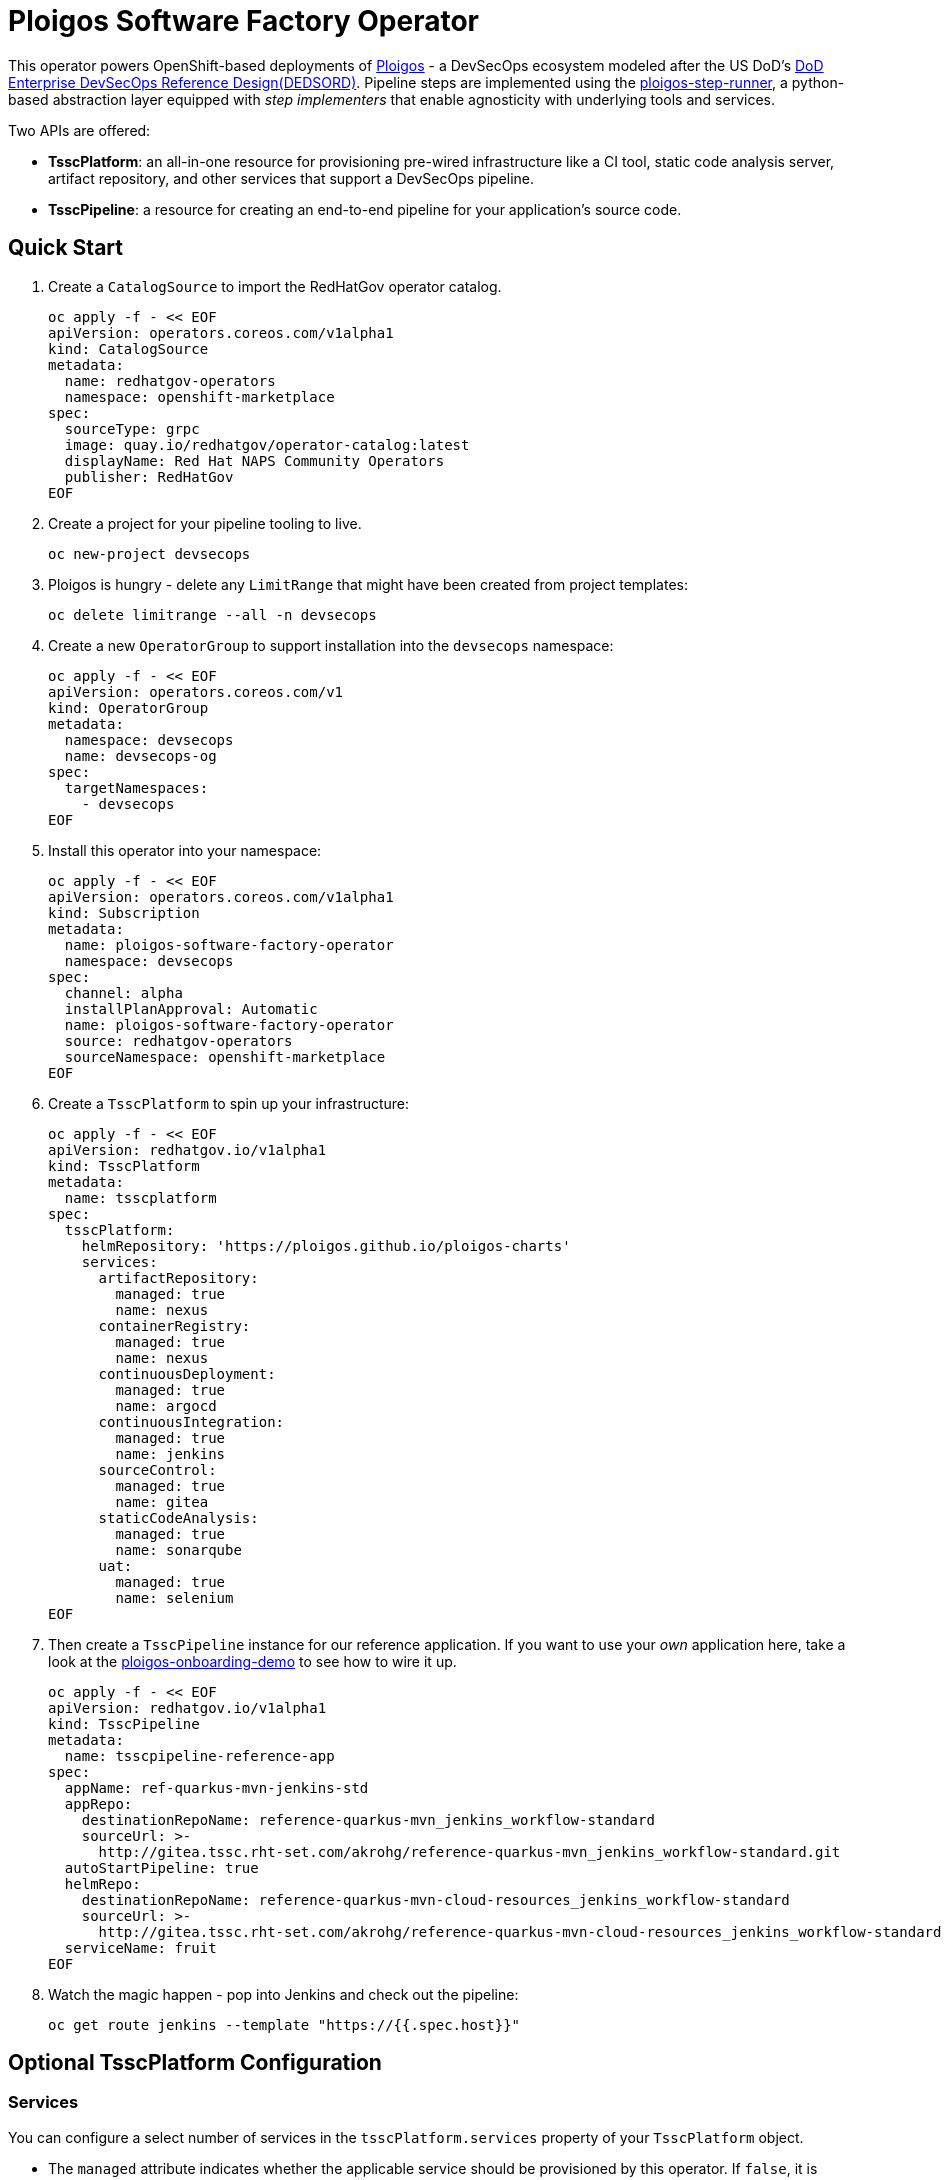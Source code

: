 = Ploigos Software Factory Operator

This operator powers OpenShift-based deployments of https://ploigos.github.io/ploigos-docs/[Ploigos] - a DevSecOps ecosystem modeled after the US DoD's https://dodcio.defense.gov/Portals/0/Documents/DoD%20Enterprise%20DevSecOps%20Reference%20Design%20v1.0_Public%20Release.pdf?ver=2019-09-26-115824-583[DoD Enterprise DevSecOps Reference Design(DEDSORD)]. Pipeline steps are implemented using the https://github.com/ploigos/ploigos-step-runner[ploigos-step-runner], a python-based abstraction layer equipped with _step implementers_ that enable agnosticity with underlying tools and services.

Two APIs are offered:

* *TsscPlatform*: an all-in-one resource for provisioning pre-wired infrastructure like a CI tool, static code analysis server, artifact repository, and other services that support a DevSecOps pipeline. 
* *TsscPipeline*: a resource for creating an end-to-end pipeline for your application's source code.

== Quick Start

1. Create a `CatalogSource` to import the RedHatGov operator catalog.

  oc apply -f - << EOF
  apiVersion: operators.coreos.com/v1alpha1
  kind: CatalogSource
  metadata:
    name: redhatgov-operators
    namespace: openshift-marketplace
  spec:
    sourceType: grpc
    image: quay.io/redhatgov/operator-catalog:latest
    displayName: Red Hat NAPS Community Operators
    publisher: RedHatGov
  EOF

2. Create a project for your pipeline tooling to live.

  oc new-project devsecops

3. Ploigos is hungry - delete any `LimitRange` that might have been created from project templates:

  oc delete limitrange --all -n devsecops

4. Create a new `OperatorGroup` to support installation into the `devsecops` namespace:

  oc apply -f - << EOF
  apiVersion: operators.coreos.com/v1
  kind: OperatorGroup
  metadata:
    namespace: devsecops
    name: devsecops-og
  spec:
    targetNamespaces:
      - devsecops
  EOF

5. Install this operator into your namespace:

  oc apply -f - << EOF
  apiVersion: operators.coreos.com/v1alpha1
  kind: Subscription
  metadata:
    name: ploigos-software-factory-operator
    namespace: devsecops
  spec:
    channel: alpha
    installPlanApproval: Automatic
    name: ploigos-software-factory-operator
    source: redhatgov-operators
    sourceNamespace: openshift-marketplace
  EOF

6. Create a `TsscPlatform` to spin up your infrastructure:

  oc apply -f - << EOF
  apiVersion: redhatgov.io/v1alpha1
  kind: TsscPlatform
  metadata:
    name: tsscplatform
  spec:
    tsscPlatform:
      helmRepository: 'https://ploigos.github.io/ploigos-charts'
      services:
        artifactRepository:
          managed: true
          name: nexus
        containerRegistry:
          managed: true
          name: nexus
        continuousDeployment:
          managed: true
          name: argocd
        continuousIntegration:
          managed: true
          name: jenkins
        sourceControl:
          managed: true
          name: gitea
        staticCodeAnalysis:
          managed: true
          name: sonarqube
        uat:
          managed: true
          name: selenium
  EOF

7. Then create a `TsscPipeline` instance for our reference application. If you want to use your _own_ application here, take a look at the https://github.com/andykrohg/ploigos-onboarding-demo[ploigos-onboarding-demo] to see how to wire it up.

  oc apply -f - << EOF
  apiVersion: redhatgov.io/v1alpha1
  kind: TsscPipeline
  metadata:
    name: tsscpipeline-reference-app
  spec:
    appName: ref-quarkus-mvn-jenkins-std
    appRepo:
      destinationRepoName: reference-quarkus-mvn_jenkins_workflow-standard
      sourceUrl: >-
        http://gitea.tssc.rht-set.com/akrohg/reference-quarkus-mvn_jenkins_workflow-standard.git
    autoStartPipeline: true
    helmRepo:
      destinationRepoName: reference-quarkus-mvn-cloud-resources_jenkins_workflow-standard
      sourceUrl: >-
        http://gitea.tssc.rht-set.com/akrohg/reference-quarkus-mvn-cloud-resources_jenkins_workflow-standard.git
    serviceName: fruit
  EOF

8. Watch the magic happen - pop into Jenkins and check out the pipeline:

  oc get route jenkins --template "https://{{.spec.host}}"

== Optional TsscPlatform Configuration

=== Services

You can configure a select number of services in the `tsscPlatform.services` property of your `TsscPlatform` object. 

* The `managed` attribute indicates whether the applicable service should be provisioned by this operator. If `false`, it is assumed to already exist so no action is taken. In the future, we may develop capability to configure existing tooling. 

* The `name` attribute indicates the provider for each service. See below for supported services, with defaults appearing in *bold*.

|===========================
|Service|Required?|Options
|Continuous Integration|✅ a|
* *jenkins*
* tekton
|Source Control|✅ a|
* *gitea*
|Artifact Repository|✅ a|
* *nexus*
|Static Code Analysis|✅ a|
* *sonarqube*
|Container Registry|✅ a|
* *nexus*
* quay
|Continuous Deployment|✅ a|
* *argocd*
|User Acceptance Testing|✅ a|
* *selenium*
|Chat Server| a|
* *matttermost*
|IDE| a|
* *codeready*
|===========================

=== TLS
The default `TsscPlatform` deployment assumes that your OpenShift Router is equipped with a certificate signed by a well-known certificate authority. If your cluster uses self-signed certificates, you'll need to disable TLS verification on your `TsscPlatform` CR like this:

  apiVersion: redhatgov.io/v1alpha1
  kind: TsscPlatform
  metadata:
    name: tsscplatform
  spec:
    tsscPlatform:
      tls:
        verify: false

If your certificates are signed using a private CA, you can instead provide the name of a `ConfigMap` which holds your trusted CA Bundle. The ConfigMap should have a single key named ca-bundle.crt. This key has a collection of CA certificates as its value. If the provided ConfigMap exists, it will be used as-is. Otherwise, it will be generated using a label of `config.openshift.io/inject-trusted-cabundle=true` and populated with the *Cluster Network Operator*. For example:

  apiVersion: redhatgov.io/v1alpha1
  kind: TsscPlatform
  metadata:
    name: tsscplatform
  spec:
    tsscPlatform:
      tls:
        trustBundleConfigMap: trustedcabundle

=== Helm Repository

When using `tekton` as a `continuousIntegration` service, cluster and `Pipeline` assets are deployed using helm charts served from the helm repository specified by `tsscPlatform.helmRepository`. This is particularly useful to override when operating in disconnected environments.

  apiVersion: redhatgov.io/v1alpha1
  kind: TsscPlatform
  metadata:
    name: tsscplatform
  spec:
    tsscPlatform:
      helmRepository: https://my.private.repo/charts

== Building the Operator

There is a script `hack/operate.sh` which will download the prerequisites (operator-sdk etc.), build the operator artifacts from operator-sdk defaults, package and push the operator container image, deploy the artifacts to a Kubernetes cluster, and create a `kind: TsscPlatform` CR to deploy an instance. You should use the help page to look at what the various options do, but for the most part if you want to deploy a Tssc Platform to a cluster directly from this repo you could run `hack/operate.sh -d`.

Before running the script make sure to update the location of the container image to a repository you have access to. If you decide to build your own container image for the operator, make sure to update `hack/operate.conf` with an updated container image location and add the `-p` flag to `operate.sh`.

== Developer Installation Steps

The installation of the Custom Resource Definition and Cluster Role requires *cluster-admin* privileges. After that regular users with `admin` privileges on their projects (which is automatically granted to the user who creates a project) can provision the Tssc Operator in their projects and deploy TsscPlatforms using the tsscplatform.redhatgov.io Custom Resource. If you've installed the operator from the https://github.com/RedHatGov/operator-catalog[RedHatGov Operator Catalog Index] on an OLM-enabled cluster, the Tssc operator can be installed from the OperatorHub interface of the console.

Perform the following tasks as *cluster-admin*:

. Deploy the CustomResourceDefinition, ClusterRole, ClusterRoleBinding, ServiceAccount, and Operator Deployment:
+
[source,sh]
----
hack/operate.sh
----

. Once the Operator pod is running the Operator is ready to start creating Tssc Platforms.
. To deploy the above, and also one of the `config/samples/redhatgov_v1alpha1_tsscplatform*.yaml` example CustomResources:
+
[source,sh]
----
hack/operate.sh --deploy-cr
----

. To install the operator with RBAC scoped to a specific namespace, deploying a Role and RoleBinding instead of a ClusterRole and ClusterRoleBinding:
+
[source,sh]
----
hack/operate.sh --overlay=namespaced --namespace=mynamespace
----

== Developer Uninstalling the Tssc Operator

In case you wish to uninstall the Tssc Operator, simply delete the operator and its resources with:

[source,sh]
----
hack/operate.sh -r
----

OLM uninstallation for OLM-based operators can be handled through the UI, or by deleting the `Subscription`.

== Notes on disconnected installations

The Operator SDK makes heavy use of Kustomize for development and installation, but intends bundles to be generated for use in an operator catalog. This enables the Operator Lifecycle Manager, deployed onto your cluster, to install and configure operators with a simple `kind: Subscription` object, instead of a large collection of manifests.

If you are using a `registries.conf` change and/or ImageContentSourcePolicy mirror that covers quay.io/redhatgov images, you should not have to change anything.

To change the image sources for all necessary images to deploy the operator without such a policy, you need to have the following images hosted in a container repository on your disconnected network:

* quay.io/redhatgov/tssc-operator:latest

If you intend on using `hack/operate.sh` it expects you to be in a development environment. Operator installation from this script therefore expects access to the internet. This comes with one extra concern: If `kustomize` isn't in your path, it tries to download it from the internet and save it locally into a `.gitignore`d folder. If you intend on using `hack/operate.sh` to install the operator, you should also bring `kustomize` and place it in the `$PATH` of the user who will be running the script. Additionally, in order to install the operator with `hack/operate.sh` you'll need to make the following change:

* `hack/operate.conf`: IMG should point to the tssc-operator image in your environment

== Contributing
Please see the link:CONTRIBUTING.adoc[Contributing Documentation].
